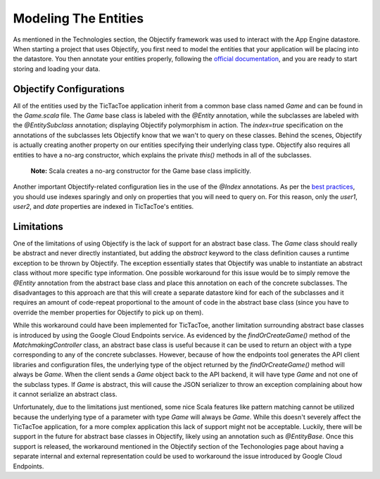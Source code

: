 ======================
Modeling The Entities
======================

As mentioned in the Technologies section, the Objectify framework was used to interact with the App Engine datastore. When starting a project that uses Objectify, you first need to model the entities that your application will be placing into the datastore. You then annotate your entities properly, following the `official documentation`_, and you are ready to start storing and loading your data.

.. _official documentation: http://code.google.com/p/objectify-appengine/wiki/Entities

Objectify Configurations
------------------------

All of the entities used by the TicTacToe application inherit from a common base class named *Game* and can be found in the *Game.scala* file. The *Game* base class is labeled with the *@Entity* annotation, while the subclasses are labeled with the *@EntitySubclass* annotation; displaying Objectify polymorphism in action. The *index=true* specification on the annotations of the subclasses lets Objectify know that we wan't to query on these classes. Behind the scenes, Objectify is actually creating another property on our entities specifying their underlying class type. Objectify also requires all entities to have a no-arg constructor, which explains the private *this()* methods in all of the subclasses.

	**Note:** Scala creates a no-arg constructor for the Game base class implicitly.
	
Another important Objectify-related configuration lies in the use of the *@Index* annotations. As per the `best practices`_, you should use indexes sparingly and only on properties that you will need to query on. For this reason, only the *user1*, *user2*, and *date* properties are indexed in TicTacToe's entities.

.. _best practices: http://code.google.com/p/objectify-appengine/wiki/BestPractices

Limitations
-----------

One of the limitations of using Objectify is the lack of support for an abstract base class. The *Game* class should really be abstract and never directly instantiated, but adding the *abstract* keyword to the class definition causes a runtime exception to be thrown by Objectify. The exception essentially states that Objectify was unable to instantiate an abstract class without more specific type information. One possible workaround for this issue would be to simply remove the *@Entity* annotation from the abstract base class and place this annotation on each of the concrete subclasses. The disadvantages to this approach are that this will create a separate datastore kind for each of the subclasses and it requires an amount of code-repeat proportional to the amount of code in the abstract base class (since you have to override the member properties for Objectify to pick up on them).

While this workaround could have been implemented for TicTacToe, another limitation surrounding abstract base classes is introduced by using the Google Cloud Endpoints service. As evidenced by the *findOrCreateGame()* method of the *MatchmakingController* class, an abstract base class is useful because it can be used to return an object with a type corresponding to any of the concrete subclasses. However, because of how the endpoints tool generates the API client libraries and configuration files, the underlying type of the object returned by the *findOrCreateGame()* method will always be *Game*. When the client sends a *Game* object back to the API backend, it will have type *Game* and not one of the subclass types. If *Game* is abstract, this will cause the JSON serializer to throw an exception complaining about how it cannot serialize an abstract class.

Unfortunately, due to the limitations just mentioned, some nice Scala features like pattern matching cannot be utilized because the underlying type of a parameter with type *Game* will always be *Game*. While this doesn't severely affect the TicTacToe application, for a more complex application this lack of support might not be acceptable. Luckily, there will be support in the future for abstract base classes in Objectify, likely using an annotation such as *@EntityBase*. Once this support is released, the workaround mentioned in the Objectify section of the Techonologies page about having a separate internal and external representation could be used to workaround the issue introduced by Google Cloud Endpoints.